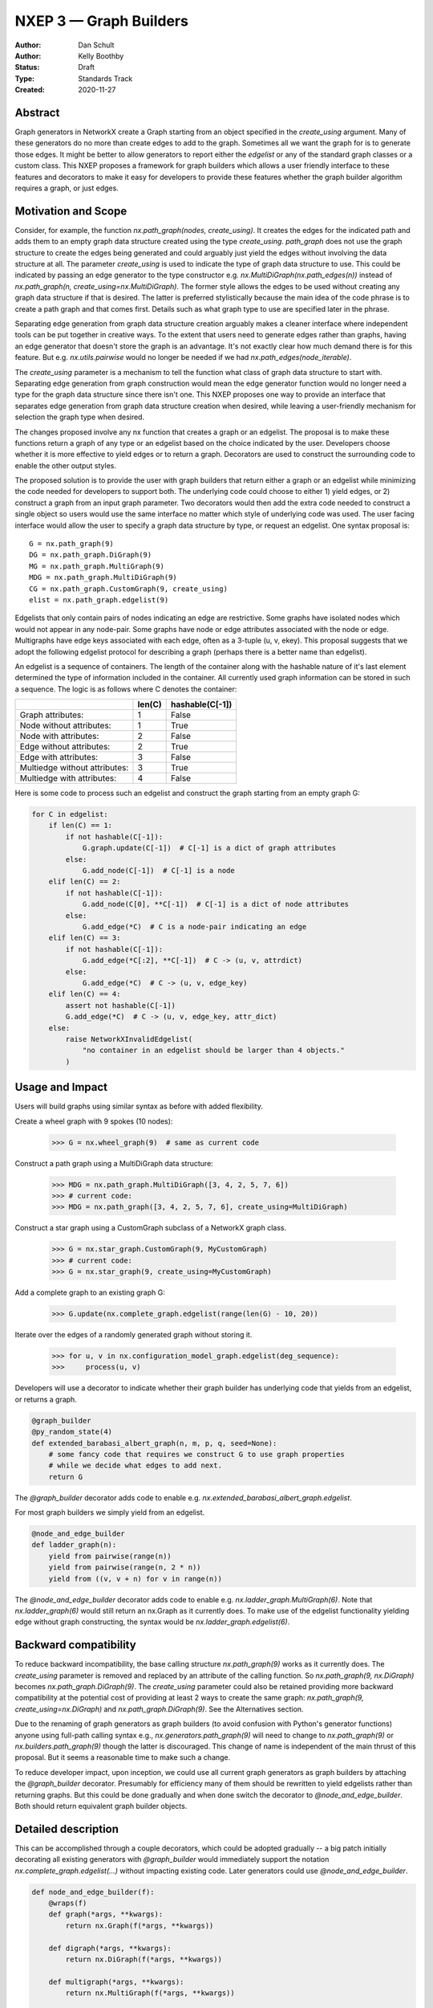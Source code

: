 .. _NXEP3:

==================================
NXEP 3 — Graph Builders
==================================

:Author: Dan Schult
:Author: Kelly Boothby
:Status: Draft
:Type: Standards Track
:Created: 2020-11-27


Abstract
--------

Graph generators in NetworkX create a Graph starting from an object
specified in the `create_using` argument. Many of these generators
do no more than create edges to add to the graph. Sometimes all we
want the graph for is to generate those edges. It might be better
to allow generators to report either the `edgelist` or any of the
standard graph classes or a custom class. This NXEP proposes a
framework for graph builders which allows a user friendly interface
to these features and decorators to make it easy for developers to
provide these features whether the graph builder algorithm requires
a graph, or just edges.

Motivation and Scope
--------------------

Consider, for example, the function `nx.path_graph(nodes, create_using)`.
It creates the edges for the indicated path and adds them to an empty
graph data structure created using the type `create_using`.
`path_graph` does not use the graph structure to create the edges
being generated and could arguably just yield
the edges without involving the data structure at all.
The parameter `create_using` is used to indicate the type of graph data
structure to use. This could be indicated by passing an edge generator
to the type constructor e.g. `nx.MultiDiGraph(nx.path_edges(n))` instead
of `nx.path_graph(n, create_using=nx.MultiDiGraph)`. The former style
allows the edges to be used without creating any graph data structure if
that is desired. The latter is preferred stylistically because the main
idea of the code phrase is to create a path graph and that comes first.
Details such as what graph type to use are specified later in the phrase.

Separating edge generation from graph data structure creation
arguably makes a cleaner interface where independent tools can be put
together in creative ways. To the extent that users need to generate
edges rather than graphs, having an edge generator that doesn't store
the graph is an advantage. It's not exactly clear how much demand there
is for this feature. But e.g. `nx.utils.pairwise` would no longer be needed
if we had `nx.path_edges(node_iterable)`.

The `create_using` parameter is a mechanism to tell the function what
class of graph data structure to start with. Separating edge generation
from graph construction would mean the edge generator function would
no longer need a type for the graph data structure since there isn't one.
This NXEP proposes one way to provide an interface that separates edge
generation from graph data structure creation when desired, while leaving
a user-friendly mechanism for selection the graph type when desired.

The changes proposed involve any nx function that creates a graph or an
edgelist. The proposal is to make these functions return a graph of
any type or an edgelist based on the choice indicated by the user.
Developers choose whether it is more effective to yield edges or to
return a graph. Decorators are used to construct the surrounding code
to enable the other output styles.

The proposed solution is to provide the user with graph builders that
return either a graph or an edgelist while minimizing the code needed
for developers to support both. The underlying code could choose to
either 1) yield edges, or 2) construct a graph from an input graph
parameter. Two decorators would then add the extra code needed to
construct a single object so users would use the same interface no
matter which style of underlying code was used. The user facing
interface would allow the user to specify a graph data structure
by type, or request an edgelist. One syntax proposal is::

    G = nx.path_graph(9)
    DG = nx.path_graph.DiGraph(9)
    MG = nx.path_graph.MultiGraph(9)
    MDG = nx.path_graph.MultiDiGraph(9)
    CG = nx.path_graph.CustomGraph(9, create_using)
    elist = nx.path_graph.edgelist(9)


Edgelists that only contain pairs of nodes indicating an edge are restrictive.
Some graphs have isolated nodes which would not appear in any node-pair.
Some graphs have node or edge attributes associated with the node or edge.
Multigraphs have edge keys associated with each edge, often as a 3-tuple
(u, v, ekey). This proposal suggests that we adopt the following edgelist
protocol for describing a graph (perhaps there is a better name than edgelist).

An edgelist is a sequence of containers. The length of the container along
with the hashable nature of it's last element determined the type of
information included in the container. All currently used graph information
can be stored in such a sequence. The logic is as follows where C denotes
the container:

+------------------------------+--------+-----------------+
|                              | len(C) | hashable(C[-1]) |
+==============================+========+=================+
|Graph attributes:             |   1    |    False        |
+------------------------------+--------+-----------------+
|Node without attributes:      |   1    |    True         |
+------------------------------+--------+-----------------+
|Node with attributes:         |   2    |    False        |
+------------------------------+--------+-----------------+
|Edge without attributes:      |   2    |    True         |
+------------------------------+--------+-----------------+
|Edge with attributes:         |   3    |    False        |
+------------------------------+--------+-----------------+
|Multiedge without attributes: |   3    |    True         |
+------------------------------+--------+-----------------+
|Multiedge with attributes:    |   4    |    False        |
+------------------------------+--------+-----------------+

Here is some code to process such an edgelist and construct the graph
starting from an empty graph G:

.. code-block:: python

    for C in edgelist:
        if len(C) == 1:
            if not hashable(C[-1]):
                G.graph.update(C[-1])  # C[-1] is a dict of graph attributes
            else:
                G.add_node(C[-1])  # C[-1] is a node
        elif len(C) == 2:
            if not hashable(C[-1]):
                G.add_node(C[0], **C[-1])  # C[-1] is a dict of node attributes
            else:
                G.add_edge(*C)  # C is a node-pair indicating an edge
        elif len(C) == 3:
            if not hashable(C[-1]):
                G.add_edge(*C[:2], **C[-1])  # C -> (u, v, attrdict)
            else:
                G.add_edge(*C)  # C -> (u, v, edge_key)
        elif len(C) == 4:
            assert not hashable(C[-1])
            G.add_edge(*C)  # C -> (u, v, edge_key, attr_dict)
        else:
            raise NetworkXInvalidEdgelist(
                "no container in an edgelist should be larger than 4 objects."
            )

Usage and Impact
----------------

Users will build graphs using similar syntax as before with added flexibility.

Create a wheel graph with 9 spokes (10 nodes):

    >>> G = nx.wheel_graph(9)  # same as current code

Construct a path graph using a MultiDiGraph data structure:

    >>> MDG = nx.path_graph.MultiDiGraph([3, 4, 2, 5, 7, 6])
    >>> # current code:
    >>> MDG = nx.path_graph([3, 4, 2, 5, 7, 6], create_using=MultiDiGraph)

Construct a star graph using a CustomGraph subclass of a NetworkX graph class.

    >>> G = nx.star_graph.CustomGraph(9, MyCustomGraph)
    >>> # current code:
    >>> G = nx.star_graph(9, create_using=MyCustomGraph)

Add a complete graph to an existing graph G:

    >>> G.update(nx.complete_graph.edgelist(range(len(G) - 10, 20))

Iterate over the edges of a randomly generated graph without storing it.

    >>> for u, v in nx.configuration_model_graph.edgelist(deg_sequence):
    >>>     process(u, v)

Developers will use a decorator to indicate whether their graph builder
has underlying code that yields from an edgelist, or returns a graph.

.. code-block:: python

    @graph_builder
    @py_random_state(4)
    def extended_barabasi_albert_graph(n, m, p, q, seed=None):
        # some fancy code that requires we construct G to use graph properties
        # while we decide what edges to add next.
        return G

The `@graph_builder` decorator adds code to enable
e.g. `nx.extended_barabasi_albert_graph.edgelist`.

For most graph builders we simply yield from an edgelist.

.. code-block:: python

    @node_and_edge_builder
    def ladder_graph(n):
        yield from pairwise(range(n))
        yield from pairwise(range(n, 2 * n))
        yield from ((v, v + n) for v in range(n))

The `@node_and_edge_builder` decorator adds code to enable
e.g. `nx.ladder_graph.MultiGraph(6)`. Note that `nx.ladder_graph(6)`
would still return an nx.Graph as it currently does. To make use of the
edgelist functionality yielding edge without graph constructing, the syntax
would be `nx.ladder_graph.edgelist(6)`.


Backward compatibility
----------------------

To reduce backward incompatibility, the base calling structure `nx.path_graph(9)`
works as it currently does. The `create_using` parameter is removed and
replaced by an attribute of the calling function.
So `nx.path_graph(9, nx.DiGraph)` becomes `nx.path_graph.DiGraph(9)`.
The `create_using` parameter could also be retained providing more backward
compatibility at the potential cost of providing at least 2 ways to create
the same graph: `nx.path_graph(9, create_using=nx.DiGraph)`
and `nx.path_graph.DiGraph(9)`. See the Alternatives section.


Due to the renaming of graph generators as graph builders (to avoid confusion
with Python's generator functions) anyone using full-path calling syntax
e.g., `nx.generators.path_graph(9)` will need to change to `nx.path_graph(9)`
or `nx.builders.path_graph(9)` though the latter is discouraged.
This change of name is independent of the main thrust of this proposal.
But it seems a reasonable time to make such a change.

To reduce developer impact, upon inception, we could use all current graph
generators as graph builders by attaching the `@graph_builder` decorator.
Presumably for efficiency many of them should be rewritten to yield
edgelists rather than returning graphs. But this could be done gradually
and when done switch the decorator to `@node_and_edge_builder`. Both should
return equivalent graph builder objects.


Detailed description
--------------------

This can be accomplished through a couple decorators, which could be
adopted gradually -- a big patch initially decorating all existing generators
with `@graph_builder` would immediately support the notation
`nx.complete_graph.edgelist(...)` without impacting existing code.
Later generators could use `@node_and_edge_builder`.

.. code-block:: python

    def node_and_edge_builder(f):
        @wraps(f)
        def graph(*args, **kwargs):
            return nx.Graph(f(*args, **kwargs))

        def digraph(*args, **kwargs):
            return nx.DiGraph(f(*args, **kwargs))

        def multigraph(*args, **kwargs):
            return nx.MultiGraph(f(*args, **kwargs))

        def multidigraph(*args, **kwargs):
            return nx.MultiDiGraph(f(*args, **kwargs))

        def custom_graph(*args, create_using=None, **kwargs):
            g = create_using()
            g.update(f(*args, **kwargs))
            return g

        graph.Graph = graph
        graph.DiGraph = digraph
        graph.MultiGraph = multigraph
        graph.MultiDiGraph = multidigraph
        graph.CustomGraph = custom_graph
        graph.edgelist = f
        return graph


    def graph_builder(f):
        @wraps(f)
        def edgelist(*args, **kwargs):
            g = f(*args, **kwargs)
            return itertools.ichain(map(tuple, G.nodes.data()), map(tuple, G.edges.data()))

        f.edgelist = edgelist
        f.CustomGraph = f

        def graph(*args, **kwargs):
            return f(*args, create_using=nx.Graph, **kwargs)

        def digraph(*args, **kwargs):
            return f(*args, create_using=nx.DiGraph, **kwargs)

        def multigraph(*args, **kwargs):
            return f(*args, create_using=nx.MultiGraph, **kwargs)

        def multidigraph(*args, **kwargs):
            return f(*args, create_using=nx.MultiDiGraph, **kwargs)

        f.Graph = graph
        f.DiGraph = digraph
        f.MultiGraph = multigraph
        f.MultiDiGraph = multidigraph
        return f

Note: the graph_builder underlying code should accept a create_using
parameter for this implementation to work. We need to think if this is
universally applicable and how to handle builders that shouldn't work
with all four of the major NetworkX graph classes.

Graph.update will need to handle an edgelist input. It currently handles
node-pairs and node-pair with edge key triples for multigraphs. Code like
that shown above in the description of Edgelist should be used.

Example developer usage:

.. code-block:: python

    @node_and_edge_builder
    def path_graph(n):
        """an overly simplified path graph implementation"""
        return pairwise(range(n))


    @graph_builder
    def complete_graph(n, create_using=None):
        """an overly simplified complete graph implementation"""
        if create_using is None:
            create_using = nx.Graph
        g = empty_graph(0, create_using)
        g.update(itertools.combinations(range(n), 2))
        return g


Related Work
------------

This proposal is based on ideas and discussions from #3036 and #1393.


Implementation
--------------

The first major step is to implement the two builder decorators.
Next we need to change the Graph update methods, convert functions, etc.
to process edgelists that contain isolated nodes and data attributes.
Third we should identify any functions that build graphs or edgelists
and decorate them to make them Graph Builders.

Special care should be made to ensure only desired graph types are
accepted and appropriate errors raised when not.

We should rename the generators directory as builders and adjust
documentation where needed appropriately (including old documentation
getting the correct canonical url).

Later steps include going through the existing generator code and switching
that code to yield edgelists instead of returning graphs (where appropriate).


Alternatives
------------

We can just leave the generators as they are and deal with the cost of
creating a graph when one only needs the edgelist. It's not a huge cost
most of the time.

We can split the edge generation from graph creation using
`nx.DiGraph(nx.path_edgelist(9))` and disallowing `create_using`.

We can implement the proposal retaining the `create_using` parameter
for backward compatibility.


Discussion
----------

Most of the ideas here are from
- [`#3036 <https://github.com/networkx/networkx/pull/3036>`]
which built on discussion from
- [`#1393 <https://github.com/networkx/networkx/pull/1393>`]
